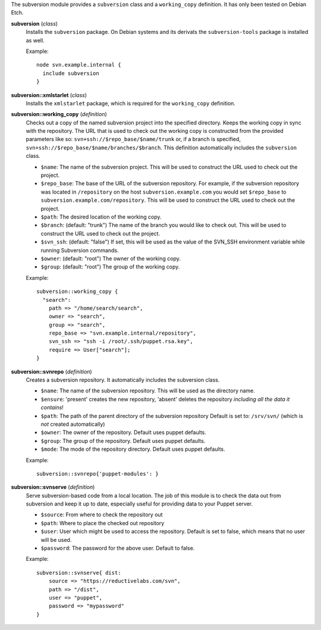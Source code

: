 The subversion module provides a ``subversion`` class and a
``working_copy`` definition. It has only been tested on Debian Etch.

**subversion** (*class*)
  Installs the ``subversion`` package. On Debian systems and its derivats 
  the ``subversion-tools`` package is installed as well.

  Example::

    node svn.example.internal {
      include subversion
    }

**subversion::xmlstarlet** (*class*)
  Installs the ``xmlstarlet`` package, which is required for the ``working_copy``
  definition.


**subversion::working_copy** (*definition*)
  Checks out a copy of the named subversion project into the specified
  directory. Keeps the working copy in sync with the repository. The
  URL that is used to check out the working copy is constructed from
  the provided parameters like so:
  ``svn+ssh://$repo_base/$name/trunk`` or, if a branch is specified,
  ``svn+ssh://$repo_base/$name/branches/$branch``. This definition
  automatically includes the ``subversion`` class.

  - ``$name``: The name of the subversion project. This will be used
    to construct the URL used to check out the project.
  - ``$repo_base``: The base of the URL of the subversion
    repository. For example, if the subversion repository was located in
    ``/repository`` on the host ``subversion.example.com`` you would set
    ``$repo_base`` to ``subversion.example.com/repository``. This will
    be used to construct the URL used to check out the project.
  - ``$path``: The desired location of the working copy.
  - ``$branch``: (default: "trunk") The name of the branch you would
    like to check out. This will be used to construct the URL used to
    check out the project.
  - ``$svn_ssh``: (default: "false") If set, this will be used as the
    value of the SVN_SSH environment variable while running Subversion
    commands.
  - ``$owner``: (default: "root") The owner of the working copy.
  - ``$group``: (default: "root") The group of the working copy.

  Example::

    subversion::working_copy {
      "search":
        path => "/home/search/search",
        owner => "search",
        group => "search",
        repo_base => "svn.example.internal/repository",
        svn_ssh => "ssh -i /root/.ssh/puppet.rsa.key",
        require => User["search"];
    }

**subversion::svnrepo** (*definition*)
  Creates a subversion repository. It automatically includes 
  the subversion class.

  - ``$name``: The name of the subversion repository. This will be used
    as the directory name.
  - ``$ensure``: 'present' creates the new repository, 'absent' deletes the
    repository *including all the data it contains*!
  - ``$path``: The path of the parent directory of the subversion repository
    Default is set to: ``/srv/svn/`` (which is *not* created automatically)
  - ``$owner``: The owner of the repository. Default uses puppet defaults.
  - ``$group``: The group of the repository. Default uses puppet defaults.
  - ``$mode``: The mode of the repository directory. Default uses puppet defaults.

  Example::

    subversion::svnrepo{'puppet-modules': }

**subversion::svnserve** (*definition*)
  Serve subversion-based code from a local location.  The job of this
  module is to check the data out from subversion and keep it up to
  date, especially useful for providing data to your Puppet server.

  - ``$source``: From where to check the repository out
  - ``$path``: Where to place the checked out repository
  - ``$user``: User which might be used to access the repository.
    Default is set to false, which means that no user will be used.
  - ``$password``: The password for the above user. Default to false.

  Example::

    subversion::svnserve{ dist:
        source => "https://reductivelabs.com/svn",
        path => "/dist",
        user => "puppet",
        password => "mypassword"
    }

